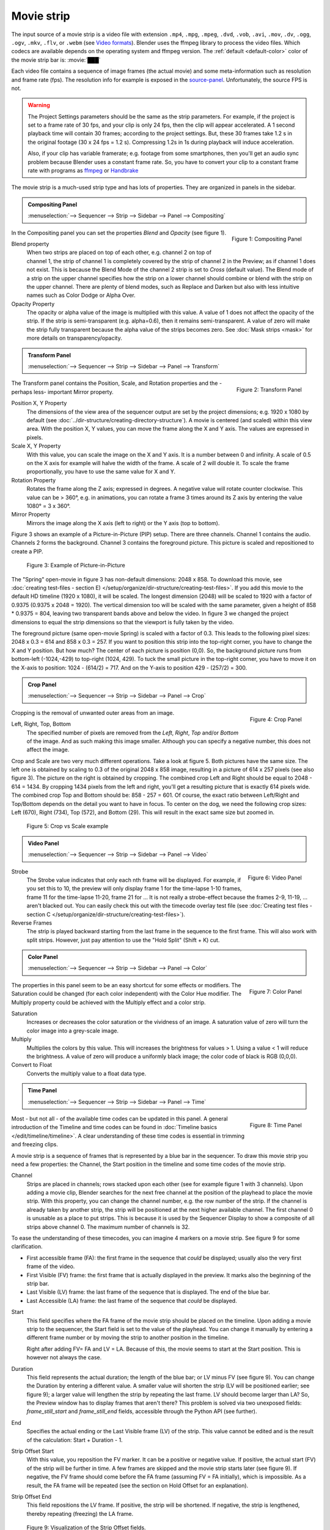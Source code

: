 Movie strip
===========

The input source of a movie strip is a video file with extension ``.mp4``, ``.mpg``, ``.mpeg``, ``.dvd``, ``.vob``,  ``.avi``, ``.mov``, ``.dv``, ``.ogg``, ``.ogv``, ``.mkv``, ``.flv``, or ``.webm`` (see `Video formats <https://docs.blender.org/manual/en/dev/files/media/video_formats.html>`_). Blender uses the ffmpeg library to process the video files. Which codecs are available depends on the operating system and ffmpeg version. The :ref:`default <default-color>` color of the movie strip bar is: :movie:`███` 

Each video file contains a sequence of image frames (the actual movie) and some meta-information such as resolution and frame rate (fps). The resolution info for example is exposed in the source-panel_. Unfortunately, the source FPS is not.

.. warning:: 
   The Project Settings parameters should be the same as the strip parameters. For example, if the project is set to a frame rate of 30 fps, and your clip is only 24 fps, then the clip will appear accelerated. A 1 second playback time will contain 30 frames; according to the project settings. But, these 30 frames take 1.2 s in the original footage (30 x 24 fps = 1.2 s). Compressing 1.2s in 1s during playback will induce acceleration. 

   Also, if your clip has variable framerate; e.g. footage from some smartphones, then you'll get an audio sync problem because Blender uses a constant frame rate. So, you have to convert your clip to a constant frame rate with programs as `ffmpeg <https://ffmpeg.org/>`_ or `Handbrake <https://handbrake.fr/>`_

The movie strip is a much-used strip type and has lots of properties. They are organized in panels in the sidebar.

.. _compositing-panel:

.. admonition:: Compositing Panel
   
   :menuselection:`--> Sequencer --> Strip --> Sidebar --> Panel --> Compositing`

.. figure:: img/panel-compositing.png
   :scale: 50 %
   :alt: Compositing property
   :align: Right

   Figure 1: Compositing Panel

In the Compositing panel you can set the properties `Blend` and `Opacity` (see figure 1).

Blend property
   When two strips are placed on top of each other, e.g. channel 2 on top of channel 1, the strip of channel 1 is completely covered by the strip of channel 2 in the Preview;  as if channel 1 does not exist. This is because the Blend Mode of the channel 2 strip is set to *Cross* (default value). The Blend mode of a strip on the upper channel specifies how the strip on a lower channel should combine or blend with the strip on the upper channel. There are plenty of blend modes, such as Replace and Darken but also with less intuitive names such as Color Dodge or Alpha Over.

   .. todo::
      The blend modes and their functional differences are described in detail in section ...

Opacity Property
   The opacity or alpha value of the image is multiplied with this value. A value of 1 does not affect the opacity of the strip. If the strip is semi-transparent (e.g. alpha=0.6), then it remains semi-transparent. A value of zero will make the strip fully transparent because the alpha value of the strips becomes zero. See :doc:`Mask strips <mask>` for more details on transparency/opacity.


.. _transform-panel:

.. admonition:: Transform Panel

   :menuselection:`--> Sequencer --> Strip --> Sidebar --> Panel --> Transform`

.. figure:: img/panel-transform.png
   :scale: 50%
   :alt: Transform Property
   :align: Right

   Figure 2: Transform Panel

The Transform panel contains the Position, Scale, and Rotation properties and the -perhaps less- important Mirror property.

.. todo:
   Add a link to the Image Transform menu (Scale to Fit, Scale to Fill, ...).

Position X, Y Property
   The dimensions of the view area of the sequencer output are set by the project dimensions; e.g. 1920 x 1080 by default (see :doc:`../dir-structure/creating-directory-structure`). A movie is centered (and scaled) within this view area. With the position X, Y values, you can move the frame along the X and Y axis. The values are expressed in pixels.

Scale X, Y Property
   With this value, you can scale the image on the X and Y axis. It is a number between 0 and infinity. A scale of 0.5 on the X axis for example will halve the width of the frame. A scale of 2 will double it. To scale the frame proportionally, you have to use the same value for X and Y.

Rotation Property
   Rotates the frame along the Z axis; expressed in degrees. A negative value will rotate counter clockwise. This value can be > 360°, e.g. in animations, you can rotate a frame 3 times around its Z axis by entering the value 1080° = 3 x 360°.

Mirror Property
   Mirrors the image along the X axis (left to right) or the Y axis (top to bottom).

Figure 3 shows an example of a Picture-in-Picture (PIP) setup. There are three channels.  Channel 1 contains the audio. Channels 2 forms the background. Channel 3 contains the foreground picture. This picture is scaled and repositioned to create a PIP. 

.. figure:: img/PIP-example.svg
   :alt: PIP example

   Figure 3: Example of Picture-in-Picture   

The "Spring" open-movie in figure 3 has non-default dimensions: 2048 x 858. To download this movie, see :doc:`creating test-files - section E) </setup/organize/dir-structure/creating-test-files>`. If you add this movie to the default HD timeline (1920 x 1080), it will be scaled. The longest dimension (2048) will be scaled to 1920 with a factor of 0.9375 (0.9375 x 2048 = 1920). The vertical dimension too will be scaled with the same parameter, given a height of 858 * 0.9375 = 804, leaving two transparent bands above and below the video. In figure 3 we changed the project dimensions to equal the strip dimensions so that the viewport is fully taken by the video.

The foreground picture (same open-movie Spring) is scaled with a factor of 0.3. This leads to the following pixel sizes: 2048 x 0.3 = 614 and 858 x 0.3 = 257. If you want to position this strip into the top-right corner, you have to change the X and Y position. But how much? The center of each picture is position (0,0). So, the background picture runs from bottom-left (-1024,-429) to top-right (1024, 429). To tuck the small picture in the top-right corner, you have to move it on the X-axis to position: 1024 - (614/2) = 717. And on the Y-axis to position 429 - (257/2) = 300.

.. _crop-panel:

.. admonition:: Crop Panel

   :menuselection:`--> Sequencer --> Strip --> Sidebar --> Panel --> Crop`

.. figure:: img/panel-crop.png
   :scale: 50%
   :alt: Crop Property
   :align: Right

   Figure 4: Crop Panel

Cropping is the removal of unwanted outer areas from an image.

Left, Right, Top, Bottom
   The specified number of pixels are removed from the *Left*, *Right*, *Top* and/or *Bottom* of the image. And as such making this image smaller. Although you can specify a negative number, this does not affect the image.

Crop and Scale are two very much different operations. Take a look at figure 5. Both pictures have the same size. The left one is obtained by scaling to 0.3 of the original 2048 x 858 image, resulting in a picture of 614 x 257 pixels (see also figure 3). The picture on the right is obtained by cropping. The combined crop Left and Right should be equal to 2048 - 614 = 1434. By cropping 1434 pixels from the left and right, you'll get a resulting picture that is exactly 614 pixels wide. The combined crop Top and Bottom should be: 858 - 257 = 601. Of course, the exact ratio between Left/Right and Top/Bottom depends on the detail you want to have in focus. To center on the dog, we need the following crop sizes: Left (670), Right (734), Top (572), and Bottom (29). This will result in the exact same size but zoomed in.

.. figure:: img/crop-vs-scale.svg
   :alt: Crop vs Scale

   Figure 5: Crop vs Scale example

.. _video-panel:

.. admonition:: Video Panel

   :menuselection:`--> Sequencer --> Strip --> Sidebar --> Panel --> Video`


.. figure:: img/panel-video-strip-movie.png
   :scale: 50%
   :alt: Video Property
   :align: Right

   Figure 6: Video Panel

Strobe
  The Strobe value indicates that only each nth frame will be displayed. For example, if you set this to 10, the preview will only display frame 1 for the time-lapse 1-10 frames, frame 11 for the time-lapse 11-20, frame 21 for ... It is not really a strobe-effect because the frames 2-9, 11-19, ... aren't blacked out.  You can easily check this out with the timecode overlay test file (see :doc:`Creating test files - section C </setup/organize/dir-structure/creating-test-files>`).

Reverse Frames
   The strip is played backward starting from the last frame in the sequence to the first frame. This will also work with split strips. However, just pay attention to use the "Hold Split" (Shift + K) cut.

   .. _color-panel:

.. admonition:: Color Panel

   :menuselection:`--> Sequencer --> Strip --> Sidebar --> Panel --> Color`

.. figure:: img/panel-color.png
   :scale: 50%
   :alt: Color Property
   :align: Right

   Figure 7: Color Panel

The properties in this panel seem to be an easy shortcut for some effects or modifiers.  The Saturation could be changed (for each color independent) with the Color Hue modifier.  The Multiply property could be achieved with the Multiply effect and a color strip.

Saturation
   Increases or decreases the color saturation or the vividness of an image. A saturation value of zero will turn the color image into a grey-scale image.

Multiply
   Multiplies the colors by this value. This will increases the brightness for values > 1. Using a value < 1 will reduce the brightness. A value of zero will produce a uniformly black image; the color code of black is RGB (0,0,0).

Convert to Float
   Converts the multiply value to a float data type.
   
.. todo::
   The Convert to Float does not seem to do anything. But see Stackexchange: https://blender.stackexchange.com/questions/57528/whats-the-convert-float-checkbox-in-the-vse-for/57535. Valid?
  
.. _time-panel:

.. admonition:: Time Panel

   :menuselection:`--> Sequencer --> Strip --> Sidebar --> Panel --> Time`

.. figure:: img/panel-time.png
   :scale: 50%
   :alt: Time Property
   :align: Right

   Figure 8: Time Panel

Most - but not all - of the available time codes can be updated in this panel. A general introduction of the Timeline and time codes can be found in :doc:`Timeline basics </edit/timeline/timeline>`. A clear understanding of these time codes is essential in trimming and freezing clips.

A movie strip is a sequence of frames that is represented by a blue bar in the sequencer. To draw this movie strip you need a few properties: the Channel, the Start position in the timeline and some time codes of the movie strip.

.. |notequal| unicode:: 0x2260

Channel
   Strips are placed in channels; rows stacked upon each other (see for example figure 1 with 3 channels). Upon adding a movie clip, Blender searches for the next free channel at the position of the playhead to place the movie strip. With this property, you can change the channel number, e.g. the row number of the strip. If the channel is already taken by another strip, the strip will be positioned at the next higher available channel. The first channel 0 is unusable as a place to put strips. This is because it is used by the Sequencer Display to show a composite of all strips above channel 0. The maximum number of channels is 32.

To ease the understanding of these timecodes, you can imagine 4 markers on a movie strip. See figure 9 for some clarification.

- First accessible frame (FA): the first frame in the sequence that *could* be displayed; usually also the very first frame of the video.
- First Visible (FV) frame: the first frame that is actually displayed in the preview. It marks also the beginning of the strip bar.
- Last Visible (LV) frame: the last frame of the sequence that is displayed. The end of the blue bar.
- Last Accessible (LA) frame: the last frame of the sequence that *could* be displayed.

Start
   This field specifies where the FA frame of the movie strip should be placed on the timeline. Upon adding a movie strip to the sequencer, the Start field is set to the value of the playhead. You can change it manually by entering a different frame number or by moving the strip to another position in the timeline.
   
   Right after adding FV= FA and LV = LA. Because of this, the movie seems to start at the Start position. This is however not always the case.

Duration
   This field represents the actual duration; the length of the blue bar; or LV minus FV (see figure 9). You can change the Duration by entering a different value. A smaller value will shorten the strip (LV will be positioned earlier; see figure 9); a larger value will lengthen the strip by repeating the last frame. LV should become larger than LA? So, the Preview window has to display frames that aren't there? This problem is solved via two unexposed fields: *frame_still_start* and *frame_still_end* fields, accessible through the Python API (see further).

End
   Specifies the actual ending or the Last Visible frame (LV) of the strip. This value cannot be edited and is the result of the calculation: Start + Duration - 1.

Strip Offset Start
   With this value, you reposition the FV marker. It can be a positive or negative value. If positive, the actual start (FV) of the strip will be further in time. A few frames are skipped and the movie strip starts later (see figure 9). If negative, the FV frame should come before the FA frame (assuming FV = FA initially), which is impossible. As a result, the FA frame will be repeated (see the section on Hold Offset for an explanation).
      
Strip Offset End
   This field repositions the LV frame. If positive, the strip will be shortened. If negative, the strip is lengthened, thereby repeating (freezing) the LA frame.
   
.. figure:: img/offset-strip.svg
   :alt: Strip Offset fields

   Figure 9: Visualization of the Strip Offset fields. 

Both Strip Offset fields can be changed by entering a value or by dragging the left or right strip handles. If Show Overlay is enabled a small bar appears at the bottom or top of the strip bar to indicate the Offsets.

Hold Offset Start
   This field will reposition the FA frame. It can't be negative because there are no frames available before the FA frame. A positive value does something seemingly contra-intuitive: the Duration of the strip is shortened. However, the Start field (where the FA is positioned at the timeline) remains the same and there are fewer frames available to display. So, the strip is shortened but the FA frame will be different.

Hold Offset End
   This field will reposition the LA frame. A positive number will reduce the LA value. The effect is also a shortening of the strip.

.. figure:: img/offset-hold.svg
   :alt: Hold Offset fields

   Figure 10: Visualization of the Hold Offset fields. 

Of course, you can combine both types of offset. In figure 11, there is a combined offset of 8 frames. So, the original duration of 10 frames is reduced to two frames.

.. figure:: img/offset-both.svg
   :alt: Both Offset fields

   Figure 11: Visualization of both Strip and Hold Offset fields. 

In the previous text, we mentioned a few times the "freezing" effect or the repeating of the first or last frame. This can be done by for example extending the LV frame beyond the LA frame (entering a larger number in the Duration field). Or by dragging the left or right handle beyond the FA or LA frame. In figure 12 there is one repeating first frame and two repeating last frames. The Still Offset fields are added to the Time panel via a Python script. For an in-depth explanation of how to do this, see :doc:`section 5 Extra-tools </extra-tools/python/useful-scripts>`.

.. figure:: img/offset-still.svg
   :alt: Still Offset fields

   Figure 12: Visualization of the Still Offset fields. 

Current Frame
   Position of the Playhead relative to the FA frame of the active strip. So, if the strip starts at frame 10 and the Playhead is positioned at (timeline) frame 15, the Current Frame will be 5. 

.. _source-panel:

.. admonition:: Source Panel

   :menuselection:`--> Sequencer --> Strip --> Sidebar --> Panel --> Source`

.. figure:: img/panel-source-movie-strip.png
   :scale: 50%
   :alt: Source Property
   :align: Right

   Figure 9: Source Panel

File
   The directory and filename that contains the source file. When a file has moved this field can be updated instead of re-creating the strip.

Color Space
   To specify the color space of the source file of this strip.  The color space for the Sequencer is globally set in the Color Management panel of the Render Properties but you can deviate from it here. Most of the imported clips however have a sRGB color space. For :doc:`Scene strip <./scene>` it can be beneficial to set the color space to Filmic. 

MPEG Preseek
   Preseek is used to decide for the fastest way to decode a specific frame. It should match the Group of Pictures (GOP) size of the video; see `Bryan Samis blog <https://aws.amazon.com/blogs/media/part-1-back-to-basics-gops-explained/>`_ for an in-depth explanation of GOP. Finding the GOP-size of a video however, is not a trivial thing (see the above link for a manual approach). Setting preseek to a high value like 200 could negatively impact seek performance. Therefore it is limited to max = 50 where it makes little to no difference. So, in practice, you will not use this option very often.

Stream Index
     Some video files can contain multiple video and audio streams; for example, two surveillance camera outputs. However, most video players cannot simultaneously preview both streams next to each other. With this property, you can select the stream to preview (but again not both at the same time). Of course, you can add the same movie strip twice, set the stream index appropriately, and use the Picture-in-Picture approach from above. For the inverse: see :doc:`section Extra tools > ffmpeg </extra-tools/ffmpeg>` to merge two video channels into one container.

Deinterlace
   Most (old) TV broadcasts use interlaced scan technology. A HD (1920 x 1080) image is split in half (two fields) and the odd and even lines are transmitted separately, one after the other. So, there is a very small time delay between the two fields. Most modern TVs and computer screens work with Progressive technology where the full image is transmitted at once; line per line. Viewing an interlaced image/movie on a computer monitor shows interlacing artifacts such as saw teeth or combing.

   Figure 10 shows an interlaced (left) and deinterlaced (right) still from a movie. Perhaps you have to zoom in to see the artifacts. In the movie, the blue square is moving. Interlacing artifacts are more noticeable with movement because the scanned fields are not taken at the same time (one after the other!). And with movement, this becomes more apparent.

.. figure:: img/deinterlace.svg
   :alt: Interlace vs deinterlace
   :align: Right

   Figure 10: Interlaced and deinterlaced scan

You can download the test file from figure 10 from the `Grass Valley Developers <http://www.gvgdevelopers.com/concrete/products/summit/test_clips/>`_ website.

.. _resolution:

Resolution
   Dimension (width x height in pixels) of the active strip image output. This property is not editable. Note that scaling the strip will change the visual dimension of the frame but of course not its resolution.

.. _custom-panel:
.. admonition:: Custom Properties Panel

   :menuselection:`--> Sequencer --> Strip --> Sidebar --> Panel --> Custom Properties`

.. figure:: img/panel-custom.png
   :scale: 50%
   :alt: Custom Property
   :align: Right

   Figure 11: Custom Panel

Custom properties are a way to store your own metadata in a strip. For example, you could use it to store some copyright information of a strip or instructions for further post-processing.  More information can be found in the `data-blocks section <https://docs.blender.org/manual/en/dev/files/data_blocks.html#files-data-blocks-custom-properties>`_. 
